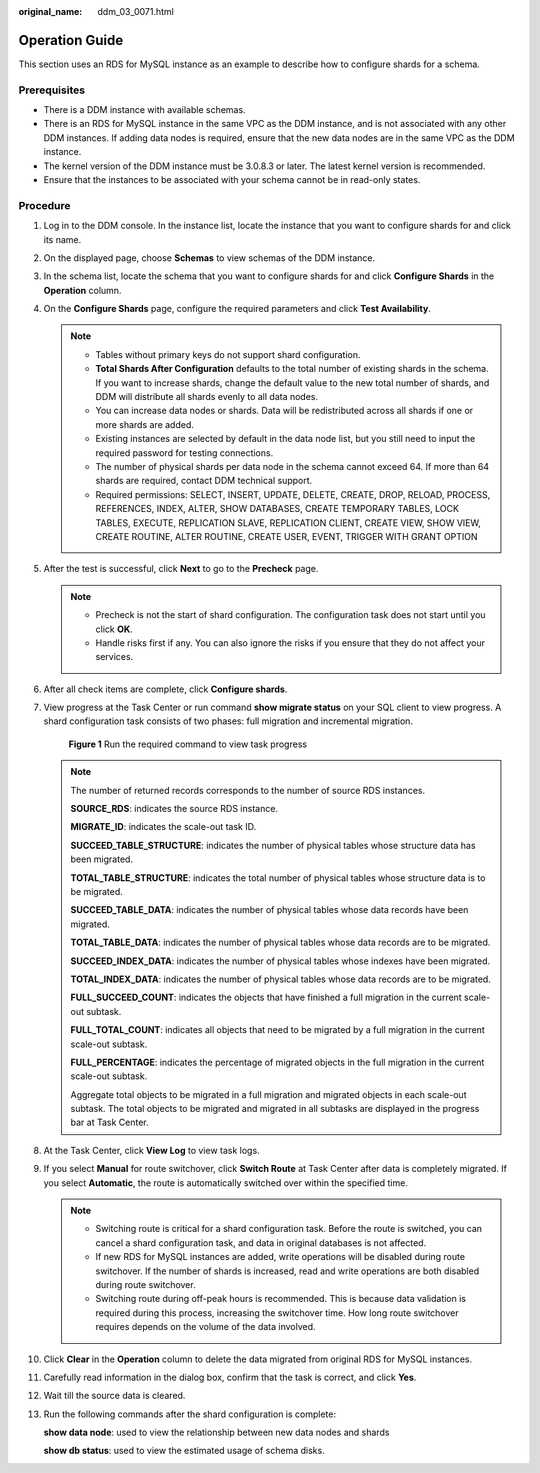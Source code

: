 :original_name: ddm_03_0071.html

.. _ddm_03_0071:

Operation Guide
===============

This section uses an RDS for MySQL instance as an example to describe how to configure shards for a schema.

Prerequisites
-------------

-  There is a DDM instance with available schemas.
-  There is an RDS for MySQL instance in the same VPC as the DDM instance, and is not associated with any other DDM instances. If adding data nodes is required, ensure that the new data nodes are in the same VPC as the DDM instance.
-  The kernel version of the DDM instance must be 3.0.8.3 or later. The latest kernel version is recommended.
-  Ensure that the instances to be associated with your schema cannot be in read-only states.

Procedure
---------

#. Log in to the DDM console. In the instance list, locate the instance that you want to configure shards for and click its name.

#. On the displayed page, choose **Schemas** to view schemas of the DDM instance.

#. In the schema list, locate the schema that you want to configure shards for and click **Configure Shards** in the **Operation** column.

#. On the **Configure Shards** page, configure the required parameters and click **Test Availability**.

   .. note::

      -  Tables without primary keys do not support shard configuration.
      -  **Total Shards After Configuration** defaults to the total number of existing shards in the schema. If you want to increase shards, change the default value to the new total number of shards, and DDM will distribute all shards evenly to all data nodes.
      -  You can increase data nodes or shards. Data will be redistributed across all shards if one or more shards are added.
      -  Existing instances are selected by default in the data node list, but you still need to input the required password for testing connections.
      -  The number of physical shards per data node in the schema cannot exceed 64. If more than 64 shards are required, contact DDM technical support.
      -  Required permissions: SELECT, INSERT, UPDATE, DELETE, CREATE, DROP, RELOAD, PROCESS, REFERENCES, INDEX, ALTER, SHOW DATABASES, CREATE TEMPORARY TABLES, LOCK TABLES, EXECUTE, REPLICATION SLAVE, REPLICATION CLIENT, CREATE VIEW, SHOW VIEW, CREATE ROUTINE, ALTER ROUTINE, CREATE USER, EVENT, TRIGGER WITH GRANT OPTION

#. After the test is successful, click **Next** to go to the **Precheck** page.

   .. note::

      -  Precheck is not the start of shard configuration. The configuration task does not start until you click **OK**.
      -  Handle risks first if any. You can also ignore the risks if you ensure that they do not affect your services.

#. After all check items are complete, click **Configure shards**.

#. View progress at the Task Center or run command **show migrate status** on your SQL client to view progress. A shard configuration task consists of two phases: full migration and incremental migration.


   .. figure:: /_static/images/en-us_image_0000001685307342.png
      :alt: **Figure 1** Run the required command to view task progress

      **Figure 1** Run the required command to view task progress

   .. note::

      The number of returned records corresponds to the number of source RDS instances.

      **SOURCE_RDS**: indicates the source RDS instance.

      **MIGRATE_ID**: indicates the scale-out task ID.

      **SUCCEED_TABLE_STRUCTURE**: indicates the number of physical tables whose structure data has been migrated.

      **TOTAL_TABLE_STRUCTURE**: indicates the total number of physical tables whose structure data is to be migrated.

      **SUCCEED_TABLE_DATA**: indicates the number of physical tables whose data records have been migrated.

      **TOTAL_TABLE_DATA**: indicates the number of physical tables whose data records are to be migrated.

      **SUCCEED_INDEX_DATA**: indicates the number of physical tables whose indexes have been migrated.

      **TOTAL_INDEX_DATA**: indicates the number of physical tables whose data records are to be migrated.

      **FULL_SUCCEED_COUNT**: indicates the objects that have finished a full migration in the current scale-out subtask.

      **FULL_TOTAL_COUNT**: indicates all objects that need to be migrated by a full migration in the current scale-out subtask.

      **FULL_PERCENTAGE**: indicates the percentage of migrated objects in the full migration in the current scale-out subtask.

      Aggregate total objects to be migrated in a full migration and migrated objects in each scale-out subtask. The total objects to be migrated and migrated in all subtasks are displayed in the progress bar at Task Center.

#. At the Task Center, click **View Log** to view task logs.

#. If you select **Manual** for route switchover, click **Switch Route** at Task Center after data is completely migrated. If you select **Automatic**, the route is automatically switched over within the specified time.

   .. note::

      -  Switching route is critical for a shard configuration task. Before the route is switched, you can cancel a shard configuration task, and data in original databases is not affected.
      -  If new RDS for MySQL instances are added, write operations will be disabled during route switchover. If the number of shards is increased, read and write operations are both disabled during route switchover.
      -  Switching route during off-peak hours is recommended. This is because data validation is required during this process, increasing the switchover time. How long route switchover requires depends on the volume of the data involved.

#. Click **Clear** in the **Operation** column to delete the data migrated from original RDS for MySQL instances.

#. Carefully read information in the dialog box, confirm that the task is correct, and click **Yes**.

#. Wait till the source data is cleared.

#. Run the following commands after the shard configuration is complete:

   **show data node**: used to view the relationship between new data nodes and shards

   **show db status**: used to view the estimated usage of schema disks.
